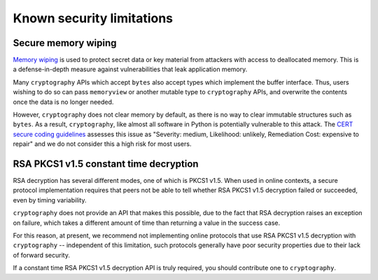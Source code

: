 Known security limitations
==========================

Secure memory wiping
--------------------

`Memory wiping`_ is used to protect secret data or key material from attackers
with access to deallocated memory. This is a defense-in-depth measure against
vulnerabilities that leak application memory.

Many ``cryptography`` APIs which accept ``bytes`` also accept types which
implement the buffer interface. Thus, users wishing to do so can pass
``memoryview`` or another mutable type to ``cryptography`` APIs, and overwrite
the contents once the data is no longer needed.

However, ``cryptography`` does not clear memory by default, as there is no way
to clear immutable structures such as ``bytes``. As a result, ``cryptography``,
like almost all software in Python is potentially vulnerable to this attack. The
`CERT secure coding guidelines`_ assesses this issue as "Severity: medium,
Likelihood: unlikely, Remediation Cost: expensive to repair" and we do not
consider this a high risk for most users.

RSA PKCS1 v1.5 constant time decryption
---------------------------------------

RSA decryption has several different modes, one of which is PKCS1 v1.5. When
used in online contexts, a secure protocol implementation requires that peers
not be able to tell whether RSA PKCS1 v1.5 decryption failed or succeeded,
even by timing variability.

``cryptography`` does not provide an API that makes this possible, due to the
fact that RSA decryption raises an exception on failure, which takes a
different amount of time than returning a value in the success case.

For this reason, at present, we recommend not implementing online protocols
that use RSA PKCS1 v1.5 decryption with ``cryptography`` -- independent of this
limitation, such protocols generally have poor security properties due to their
lack of forward security.

If a constant time RSA PKCS1 v1.5 decryption API is truly required, you should
contribute one to ``cryptography``.

.. _`Memory wiping`:  https://devblogs.microsoft.com/oldnewthing/?p=4223
.. _`CERT secure coding guidelines`: https://wiki.sei.cmu.edu/confluence/display/c/MEM03-C.+Clear+sensitive+information+stored+in+reusable+resources
